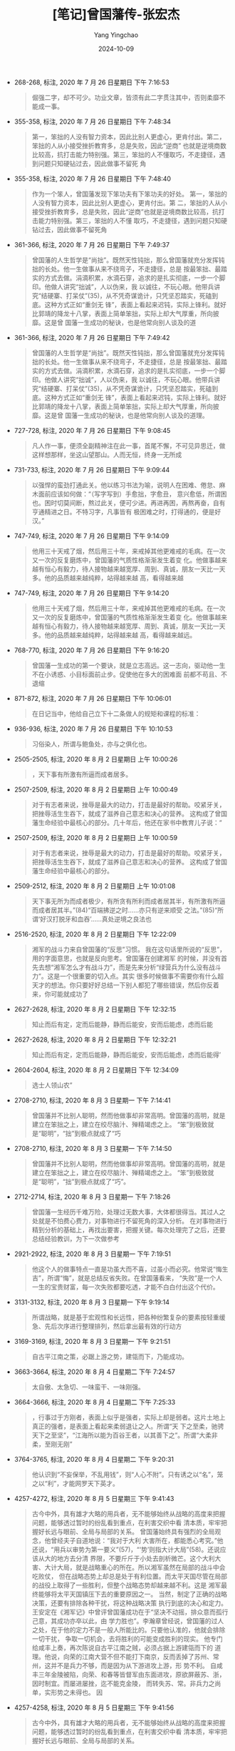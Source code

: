 :PROPERTIES:
:ID:       25b6b79e-d12a-41cd-871a-5c3c7f7b583d
:END:
#+TITLE: [笔记]曾国藩传-张宏杰
#+AUTHOR: Yang Yingchao
#+DATE:   2024-10-09
#+OPTIONS:  ^:nil H:5 num:t toc:2 \n:nil ::t |:t -:t f:t *:t tex:t d:(HIDE) tags:not-in-toc
#+STARTUP:  align nodlcheck oddeven lognotestate
#+SEQ_TODO: TODO(t) INPROGRESS(i) WAITING(w@) | DONE(d) CANCELED(c@)
#+LANGUAGE: en
#+TAGS:     noexport(n)
#+EXCLUDE_TAGS: noexport
#+FILETAGS: :cengguofanch:note:ireader:

- 268-268, 标注, 2020 年 7 月 26 日星期日 下午 7:16:53
  # note_md5: 50330493857985f711c471d6655c977d
  #+BEGIN_QUOTE
  倔强二字，却不可少。功业文章，皆须有此二字贯注其中，否则柔靡不能成一事。
  #+END_QUOTE

- 355-358, 标注, 2020 年 7 月 26 日星期日 下午 7:48:34
  # note_md5: 60b23c657c611b9662bef052accf0059
  #+BEGIN_QUOTE
  第一，笨拙的人没有智力资本，因此比别人更虚心，更肯付出。第二，笨拙的人从小接受挫折教育多，总是失败，因此“逆商”
  也就是逆境商数比较高，抗打击能力特别强。第三，笨拙的人不懂取巧，不走捷径，遇到问题只知硬钻过去，因此做事不留死
  角
  #+END_QUOTE

- 355-358, 标注, 2020 年 7 月 26 日星期日 下午 7:48:40
  # note_md5: d4d6ec560e316e8dfb6dfc26d1608d01
  #+BEGIN_QUOTE
  作为一个笨人，曾国藩发现下笨功夫有下笨功夫的好处。 第一，笨拙的人没有智力资本，因此比别人更虚心，更肯付出。第
  二，笨拙的人从小接受挫折教育多，总是失败，因此“逆商”也就是逆境商数比较高，抗打击能力特别强。第三，笨拙的人不懂
  取巧，不走捷径，遇到问题只知硬钻过去，因此做事不留死角
  #+END_QUOTE

- 361-366, 标注, 2020 年 7 月 26 日星期日 下午 7:49:37
  # note_md5: b4e9590cbe6f3554ceb06ccf66f4e46b
  #+BEGIN_QUOTE
  曾国藩的人生哲学是“尚拙”。既然天性钝拙，那么曾国藩就充分发挥钝拙的长处。他一生做事从来不绕弯子，不走捷径，总是
  按最笨拙、最踏实的方式去做。涓滴积累，水滴石穿，追求的是扎实彻底，一步一个脚印。他做人讲究“拙诚”，人以伪来，我
  以诚往，不玩心眼。他带兵讲究“结硬寨、打呆仗”(35)，从不凭奇谋诡计，只凭坚忍踏实，死磕到底。这种方式正如“重剑无
  锋”，表面上看起来迟钝，实际上锋利。就好比郭靖的降龙十八掌，表面上简单笨拙，实际上却大气厚重，所向披靡。这是曾
  国藩一生成功的秘诀，也是他常向别人谈及的道
  #+END_QUOTE

- 361-366, 标注, 2020 年 7 月 26 日星期日 下午 7:49:42
  # note_md5: 03d79b3b048ada6a683c23fe067d4757
  #+BEGIN_QUOTE
  曾国藩的人生哲学是“尚拙”。既然天性钝拙，那么曾国藩就充分发挥钝拙的长处。他一生做事从来不绕弯子，不走捷径，总是
  按最笨拙、最踏实的方式去做。涓滴积累，水滴石穿，追求的是扎实彻底，一步一个脚印。他做人讲究“拙诚”，人以伪来，我
  以诚往，不玩心眼。他带兵讲究“结硬寨、打呆仗”(35)，从不凭奇谋诡计，只凭坚忍踏实，死磕到底。这种方式正如“重剑无
  锋”，表面上看起来迟钝，实际上锋利。就好比郭靖的降龙十八掌，表面上简单笨拙，实际上却大气厚重，所向披靡。这是曾
  国藩一生成功的秘诀，也是他常向别人谈及的道理。
  #+END_QUOTE

- 727-728, 标注, 2020 年 7 月 26 日星期日 下午 9:08:45
  # note_md5: 209631073698d116b5473953540f5c32
  #+BEGIN_QUOTE
  凡人作一事，便须全副精神注在此一事，首尾不懈，不可见异思迁，做这样想那样，坐这山望那山。人而无恒，终身一无所成
  #+END_QUOTE

- 731-733, 标注, 2020 年 7 月 26 日星期日 下午 9:09:44
  # note_md5: 586d74e2bf5894f9c7f4212c5900c4aa
  #+BEGIN_QUOTE
  以强悍的蛮劲打通此关。他以练习书法为喻，说明人在困难、倦怠、麻木面前应该如何做：“（写字写到）手愈拙，字愈丑，
  意兴愈低，所谓困也。困时切莫间断，熬过此关，便可少进。再进再困，再熬再奋，自有亨通精进之日。不特习字，凡事皆有
  极困难之时，打得通的，便是好汉。”
  #+END_QUOTE

- 747-749, 标注, 2020 年 7 月 26 日星期日 下午 9:14:09
  # note_md5: 138ec114ab33485789165647364274ff
  #+BEGIN_QUOTE
  他用三十天戒了烟，然后用三十年，来戒掉其他更难戒的毛病。在一次又一次的反复磨炼中，曾国藩的气质性格渐渐发生着变
  化。他做事越来越有恒心有毅力，待人接物越来越宽厚、周到、真诚，朋友一天比一天多。他的品质越来越纯粹，站得越来越
  高，看得越来越
  #+END_QUOTE

- 747-749, 标注, 2020 年 7 月 26 日星期日 下午 9:14:20
  # note_md5: 306d2d3a8070f6052516ba643ba09cb1
  #+BEGIN_QUOTE
  他用三十天戒了烟，然后用三十年，来戒掉其他更难戒的毛病。在一次又一次的反复磨炼中，曾国藩的气质性格渐渐发生着变
  化。他做事越来越有恒心有毅力，待人接物越来越宽厚、周到、真诚，朋友一天比一天多。他的品质越来越纯粹，站得越来越
  高，看得越来越远。
  #+END_QUOTE

- 768-770, 标注, 2020 年 7 月 26 日星期日 下午 9:16:20
  # note_md5: 45880881f24dcdb8a10e5e72983b14d0
  #+BEGIN_QUOTE
  曾国藩一生成功的第一个要诀，就是立志高远。这一志向，驱动他一生不在小诱惑、小目标面前止步。促使他在多大的困难面
  前都不苟且、不退缩
  #+END_QUOTE

- 871-872, 标注, 2020 年 7 月 26 日星期日 下午 10:06:01
  # note_md5: d100a47bdc594da5c93d8d3454170bfc
  #+BEGIN_QUOTE
  在日记当中，他给自己立下十二条做人的规矩和课程的标准：
  #+END_QUOTE

- 936-936, 标注, 2020 年 7 月 26 日星期日 下午 10:10:53
  # note_md5: 6dac56434148b6969daeb97f431bc26f
  #+BEGIN_QUOTE
  习俗染人，所谓与鲍鱼处，亦与之俱化也。
  #+END_QUOTE

- 2505-2505, 标注, 2020 年 8 月 2 日星期日 上午 10:00:26
  # note_md5: 35bc287eb7a2bd4b99f305298a918f75
  #+BEGIN_QUOTE
  ，天下事有所激有所逼而成者居多。
  #+END_QUOTE

- 2507-2509, 标注, 2020 年 8 月 2 日星期日 上午 10:00:49
  # note_md5: abd84e79ee40e1fbfa426ae890c8e235
  #+BEGIN_QUOTE
  对于有志者来说，挫辱是最大的动力，打击是最好的帮助。咬紧牙关，把挫辱活生生吞下，就成了滋养自己意志和决心的营养。
  这构成了曾国藩生命经验中最核心的部分。几十年后，他还在家书中教育儿子说：“
  #+END_QUOTE

- 2507-2509, 标注, 2020 年 8 月 2 日星期日 上午 10:00:59
  # note_md5: 5436c9a55ce3b8fa3201612595524d54
  #+BEGIN_QUOTE
  对于有志者来说，挫辱是最大的动力，打击是最好的帮助。咬紧牙关，把挫辱活生生吞下，就成了滋养自己意志和决心的营养。
  这构成了曾国藩生命经验中最核心的部分。
  #+END_QUOTE

- 2509-2512, 标注, 2020 年 8 月 2 日星期日 上午 10:01:08
  # note_md5: 70cabe183b8338991ee1028b0b6eb3c8
  #+BEGIN_QUOTE
  天下事无所为而成者极少，有所贪有所利而成者居其半，有所激有所逼而成者居其半。”(84)“百端拂逆之时……亦只有逆来顺受
  之法。”(85)“所谓‘好汉打脱牙和血吞’……真处逆境之良法也
  #+END_QUOTE

- 2516-2520, 标注, 2020 年 8 月 2 日星期日 下午 12:22:09
  # note_md5: 5d495cddd01fdb5cf326614464290c6d
  #+BEGIN_QUOTE
  湘军的战斗力来自曾国藩的“反思”习惯。 我在这句话里所说的“反思”，用的字面意思，也就是反向思考。曾国藩在创建湘军
  的时候，并没有首先去想“湘军怎么才有战斗力”，而是先来分析“绿营兵为什么没有战斗力”。这是一个很重要的切入点。其实
  很多时候做事不需要你有什么超天才的想法。你只要好好总结一下别人都犯了哪些错误，然后你反着来，你可能就成功了
  #+END_QUOTE

- 2627-2628, 标注, 2020 年 8 月 2 日星期日 下午 12:32:15
  # note_md5: 05488af437f1174d01368270cf3a9ae3
  #+BEGIN_QUOTE
  知止而后有定，定而后能静，静而后能安，安而后能虑，虑而后能
  #+END_QUOTE

- 2627-2628, 标注, 2020 年 8 月 2 日星期日 下午 12:32:21
  # note_md5: 202683cc2f19b663e9e3aca879058014
  #+BEGIN_QUOTE
  知止而后有定，定而后能静，静而后能安，安而后能虑，虑而后能得’
  #+END_QUOTE

- 2604-2604, 标注, 2020 年 8 月 2 日星期日 下午 12:34:09
  # note_md5: 163718d7d6b8d3358ec385f218964d68
  #+BEGIN_QUOTE
  选士人领山农”
  #+END_QUOTE

- 2708-2710, 标注, 2020 年 8 月 3 日星期一 下午 7:14:41
  # note_md5: 4ceed1ef31abf8ac3a6f04c8394843a1
  #+BEGIN_QUOTE
  曾国藩并不比别人聪明，然而他做事却非常高明。曾国藩的高明，就是建立在笨拙之上，建立在绞尽脑汁、殚精竭虑之上。
  “笨”到极致就是“聪明”，“拙”到极点就成了“巧
  #+END_QUOTE

- 2708-2710, 标注, 2020 年 8 月 3 日星期一 下午 7:14:50
  # note_md5: 4a9a981eba2d23de4385da2cfa9ad3cd
  #+BEGIN_QUOTE
  曾国藩并不比别人聪明，然而他做事却非常高明。曾国藩的高明，就是建立在笨拙之上，建立在绞尽脑汁、殚精竭虑之上。
  “笨”到极致就是“聪明”，“拙”到极点就成了“巧”。
  #+END_QUOTE

- 2712-2714, 标注, 2020 年 8 月 3 日星期一 下午 7:18:26
  # note_md5: 5d611042d47a7d7ef91bc33413fc9728
  #+BEGIN_QUOTE
  曾国藩一生经历千难万险，处理过无数大事，大体都很得当。其过人之处就是不怕费心费力，对事物进行不留死角的深入分析。
  在对事物进行精到分析的基础上，再找出要害，把握关键。每次处理完了之后，还要总结经验教训，为下一次做参考
  #+END_QUOTE

- 2921-2922, 标注, 2020 年 8 月 3 日星期一 下午 7:19:51
  # note_md5: 6dfe50815cb7b0feb867aefb318db0f4
  #+BEGIN_QUOTE
  他这个人的做事特点一直是功虽大而不喜，过虽小而必究。他常说“悔生吉”，所谓“悔”，就是总结反省失败。在曾国藩看来，
  “失败”是一个人一生的宝贵财富，每一次失败都要吃透，才能不白白付出这个代价。
  #+END_QUOTE

- 3131-3132, 标注, 2020 年 8 月 3 日星期一 下午 9:19:14
  # note_md5: efaf26ee35806518d6a148cff8882cb1
  #+BEGIN_QUOTE
  所谓战略，就是基于宏观性和长远性，把各种纷繁复杂的要素按轻重缓急、先后次序进行整理排列，然后拿出最有效的行动方
  #+END_QUOTE

- 3169-3169, 标注, 2020 年 8 月 3 日星期一 下午 9:21:51
  # note_md5: f052614e9af33c230371ac544d115ca7
  #+BEGIN_QUOTE
  自古平江南之策，必踞上游之势，建瓴而下，乃能成功。
  #+END_QUOTE

- 3663-3664, 标注, 2020 年 8 月 4 日星期二 下午 7:24:57
  # note_md5: 7938c649fa5ebfb582c728a703331399
  #+BEGIN_QUOTE
  太自傲、太急切、一味蛮干、一味刚强。
  #+END_QUOTE

- 3664-3666, 标注, 2020 年 8 月 4 日星期二 下午 7:25:33
  # note_md5: ee341ac7e8f57fc82c7dd89dc4088ea6
  #+BEGIN_QUOTE
  ，行事过于方刚者，表面上似乎是强者，实际上却是弱者。这片土地上真正的强者，是表面上看起来柔弱退让之人。所谓“天
  下之至柔，驰骋天下之至坚”，“江海所以能为百谷王者，以其善下之”。所谓“大柔非柔，至刚无刚”
  #+END_QUOTE

- 3764-3765, 标注, 2020 年 8 月 4 日星期二 下午 9:20:31
  # note_md5: 2bdc0d10c6178a52bfadc6589f21d229
  #+BEGIN_QUOTE
  他认识到“不妄保举，不乱用钱”，则“人心不附”。只有诱之以“名”，笼之以“利”，才能网罗天下英才。
  #+END_QUOTE

- 4257-4272, 标注, 2020 年 8 月 5 日星期三 下午 9:41:43
  # note_md5: db9a955595fd41f9f705b66e48253604
  #+BEGIN_QUOTE
  古今中外，具有雄才大略的用兵者，无不能够始终从战略的高度来把握问题，能够透过暂时的纷乱看到重点，在利害交织中看
  清本质，牢牢把握好长远与眼前、全局与局部的关系。 曾国藩始终具有强烈的全局观念，他曾经夫子自道地说：“我对于大利
  大害所在，都能悉心考究。”他还说，“用兵以审势为第一要义”(57)，“‘势’则指大计大局”(58)。还说应该从大的地方去分清
  界限，不要斤斤于小处去剖析微芒。这个大利大害、大计大局，就是战略重心的所在。所以湘军虽然在局部的战斗中会吃败仗，
  但在战略态势上却总是处于有利位置。而太平天国尽管在局部的战役上取得了一些胜利，但整个战略态势却越来越不利。这是
  湘军最终能够将太平天国镇压下去的重要原因之一。 当然，制定了正确的战略决策，还要有排除各种干扰，将这种战略决策
  执行到底的决心和定力。王安定在《湘军记》中曾评曾国藩成功在于“坚决不动摇，排众意而孤行己意，其成功亦卒以此，由
  学力胜也”。李瀚章曾经说，曾国藩的过人之处，在于他的定力不是一般人所能比的。只要他认准的，他就会排除一切干扰，
  争取一切机会，去将胜利的可能变成胜利的现实。 他专门给咸丰上奏，再次陈说自古平江南之贼，必须占据上游建瓴而下的
  道理。他说，向荣的江南大营不但不能打下南京，反而丢掉了苏州、常州，这并不是兵力不够，而是因为从下游进攻上游，形
  势不利。 自咸丰三年金陵被陷，向荣、和春等皆督军由东面进攻，原欲屏蔽苏、浙，因时制宜。而屡进屡挫，迄不能克金陵，
  而转失苏、常。非兵力之尚单，实形势之未得也。 因
  #+END_QUOTE

- 4257-4258, 标注, 2020 年 8 月 5 日星期三 下午 9:41:56
  # note_md5: fea2c35d1bf6bf2a5f472a53f933d7e0
  #+BEGIN_QUOTE
  古今中外，具有雄才大略的用兵者，无不能够始终从战略的高度来把握问题，能够透过暂时的纷乱看到重点，在利害交织中看
  清本质，牢牢把握好长远与眼前、全局与局部的关系。
  #+END_QUOTE

- 4260-4261, 标注, 2020 年 8 月 5 日星期三 下午 9:42:27
  # note_md5: ce6c20eca6e2dc958e97a05fc5503af3
  #+BEGIN_QUOTE
  “用兵以审势为第一要义”(57)，“‘势’则指大计大局”(58)
  #+END_QUOTE

- 4260-4262, 标注, 2020 年 8 月 5 日星期三 下午 9:42:44
  # note_md5: 11635677f9e443980642c5a7e5c979b7
  #+BEGIN_QUOTE
  “用兵以审势为第一要义”(57)，“‘势’则指大计大局”(58)。还说应该从大的地方去分清界限，不要斤斤于小处去剖析微芒。这
  个大利大害、大计大局，就是战略重心的所在。
  #+END_QUOTE

- 4303-4305, 标注, 2020 年 8 月 5 日星期三 下午 9:45:13
  # note_md5: ddf49584a657c04bf753f7c237b74057
  #+BEGIN_QUOTE
  战略上有一条基本的原则，就是致人而不致于人，也就是要迫使对方按照自己的战略安排行动，迫使对方跟着我们的步子走，
  而不是按照对方的战略安排行动。说白了，就是将战略的主动权掌握在自己的手中
  #+END_QUOTE

- 4483-4483, 标注, 2020 年 8 月 5 日星期三 下午 10:11:32
  # note_md5: 6d58e603849da8056d1b12ed15e757ee
  #+BEGIN_QUOTE
  太平天国》
  #+END_QUOTE

- 4482-4482, 标注, 2020 年 8 月 5 日星期三 下午 10:11:40
  # note_md5: 4705ee7f68f64d865d8e94f9990ab059
  #+BEGIN_QUOTE
  李秀成自述
  #+END_QUOTE

- 4826-4828, 标注, 2020 年 8 月 6 日星期四 下午 3:29:01
  # note_md5: dd3e010c32c94c12ac0503dfe91fda17
  #+BEGIN_QUOTE
  巴蜀书社，1998 年，第 1641 页。 (33)　沈守之：《借巢笔记》，第 25 页。转引自
  #+END_QUOTE

- 5151-5152, 标注, 2020 年 8 月 6 日星期四 下午 10:12:19
  # note_md5: 36c33381a92e19962a8d188e8b917471
  #+BEGIN_QUOTE
  古来大战争、大事业，人谋仅占十分之三，天意恒居十分之七。往往积劳之人非即成名之人，成名之人非即享福之人
  #+END_QUOTE

- 5340-5343, 标注, 2020 年 8 月 7 日星期五 上午 7:10:04
  # note_md5: 8659cade914605598456718f54ba19e1
  #+BEGIN_QUOTE
  在其耽于饮宴作乐的这十年中，它是否有什么业绩？什么也没有。它是否曾对人民给予了最起码的尊重或一般的同情，哪怕是
  淡漠的宽容？有谁敢做出肯定的回答吗？它究竟是一场抱着摆脱沉重枷锁之宗旨的民众运动，还是一种血腥的劫掠行为和蔓延
  全国的焚毁、破坏、杀戮一切具有生命的东西的盗贼行径？唉！答案实在是再明显不过了
  #+END_QUOTE

- 5348-5351, 标注, 2020 年 8 月 7 日星期五 上午 7:10:52
  # note_md5: 5801b4a6046e95ba9d56e0a8b1598548
  #+BEGIN_QUOTE
  中国所需要向西方学习的是西方的长处，并不是西方的缺点。洪秀全和太平天国所要学习而搬到中国来的是西方中世纪的神权
  政治，那正是西方的缺点。西方的近代化正是和这个缺点的斗争而生长出来的。中国所需要的是西方的现代化，并不是西方中
  世纪的神权政治。洪秀全和太平天国如果统一了中国，那就要使中国倒退几个世纪，这是我对洪秀全和太平天国的评价
  #+END_QUOTE

- 5555-5556, 标注, 2020 年 8 月 7 日星期五 下午 9:43:55
  # note_md5: b9fe5c9f4565344c6073ebdd05e87c31
  #+BEGIN_QUOTE
  然处大位大权而兼享大名，自古曾有几人能善其末路者？总须设法将权位二字推让少许，减去几成，则晚节渐渐可以收场耳。
  #+END_QUOTE

- 5570-5570, 标注, 2020 年 8 月 7 日星期五 下午 9:57:18
  # note_md5: 6486e713dab23fdcc71c2a6adf289556
  #+BEGIN_QUOTE
  善聚不如善散，善始不如善终
  #+END_QUOTE

- 6114-6114, 标注, 2020 年 8 月 8 日星期六 下午 2:15:46
  # note_md5: 7fd26c3fac90fb79089d6506c2362a68
  #+BEGIN_QUOTE
  要求自己“以廉率属，以俭治家，誓不以军
  #+END_QUOTE

- 6211-6216, 标注, 2020 年 8 月 8 日星期六 下午 2:31:56
  # note_md5: fb1c361169d5d4c3b5e396dc0f49095b
  #+BEGIN_QUOTE
  综观曾国藩一生，他的为官风格十分独特。一方面，曾国藩确实是一个清官。他的“清”货真价实，问心无愧。在现存资料中，
  我们找不到曾国藩把任何一分公款装入自己腰包的记录。但另一方面，曾国藩的逸事中缺少“囊橐萧然”“贫不能殓”、在官府里
  种菜吃这样容易让人觉得悲情的极端化情节。在中国人眼里，真正的清官，必须清可见底，一尘不染，清到成为海瑞式的“自
  虐狂”或者“受虐狂”，才叫人佩服。曾国藩远没有清到这个程度。如果给清官分类的话，曾国藩应该归入“非典型类清官”。也
  就是说，骨子里清廉刻苦，表面上和光同尘。这是因为曾国藩的志向不是做“清官”，而是做大事。
  #+END_QUOTE

- 6803-6803, 标注, 2020 年 8 月 8 日星期六 下午 5:10:30
  # note_md5: 5a64227e8f4e5b643b9cde3d4036491b
  #+BEGIN_QUOTE
  剿”捻。 原来
  #+END_QUOTE

- 7993-7996, 标注, 2020 年 8 月 9 日星期日 下午 12:08:36
  # note_md5: bbdec76f728bbe888d66244e56f4f83f
  #+BEGIN_QUOTE
  曾国藩在天津教案中全力避免战争，然而在他死后这种战争却成为现实。1900 年 6 月 21 日，清政府向英、美、法、德、意、日、
  俄、西、比、荷、奥十一国同时宣战。241 名外国人（天主教传教士 53 人，新教传教士及其子女共 188 人，其中儿童 53 人）、2
  万多名中国基督徒在 1900 年夏天的战争中死亡。这是天津教案的扩大版。
  #+END_QUOTE

- 8566-8566, 标注, 2020年8月9日星期日 下午12:35:39
  # note_md5: 228da2af272669011dbf73597404bc42
  #+BEGIN_QUOTE
  “学于古，则多看书籍；学于今，则多觅榜样。
  #+END_QUOTE

- 8567-8567, 标注, 2020年8月9日星期日 下午12:35:58
  # note_md5: 979d5c64885e798b399d893f9b9a2ba2
  #+BEGIN_QUOTE
  不说大话，不好虚名，不行驾空之事，不谈过高之理
  #+END_QUOTE
